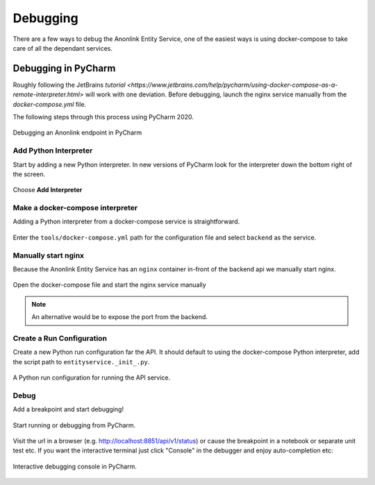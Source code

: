 Debugging
=========

There are a few ways to debug the Anonlink Entity Service, one of the easiest ways is using docker-compose to
take care of all the dependant services.

Debugging in PyCharm
--------------------

Roughly following the JetBrains `tutorial <https://www.jetbrains.com/help/pycharm/using-docker-compose-as-a-remote-interpreter.html>`
will work with one deviation. Before debugging, launch the nginx service manually from the `docker-compose.yml` file.

The following steps through this process using PyCharm 2020.


.. figure:: _static/debugging/1.png
   :alt: Debugging an Anonlink endpoint in PyCharm
   :width: 600px
   :align: center

   Debugging an Anonlink endpoint in PyCharm


Add Python Interpreter
~~~~~~~~~~~~~~~~~~~~~~

Start by adding a new Python interpreter. In new versions of PyCharm
look for the interpreter down the bottom right of the screen.

.. figure:: _static/debugging/2.png
   :alt: Add Python Interpreter
   :width: 600 px
   :align: center

   Choose **Add Interpreter**


Make a docker-compose interpreter
~~~~~~~~~~~~~~~~~~~~~~~~~~~~~~~~~

Adding a Python interpreter from a docker-compose service is straightforward.

.. figure:: _static/debugging/3.png
   :alt: Make a docker-compose interpreter
   :width: 600 px
   :align: center
  
   Enter the ``tools/docker-compose.yml`` path for the configuration file and
   select ``backend`` as the service.


Manually start nginx
~~~~~~~~~~~~~~~~~~~~

Because the Anonlink Entity Service has an ``nginx`` container
in-front of the backend api we manually start nginx.

.. figure:: _static/debugging/4.png
   :alt: Manually start nginx
   :width: 600 px
   :align: center
  
   Open the docker-compose file and start the nginx service manually


.. note::
    An alternative would be to expose the port from the backend.

Create a Run Configuration
~~~~~~~~~~~~~~~~~~~~~~~~~~

Create a new Python run configuration far the API. It should default to using the
docker-compose Python interpreter, add the script path to
``entityservice._init_.py``.

.. figure:: _static/debugging/5.png
   :alt: Create a Run Configuration
   :width: 600 px
   :align: center

   A Python run configuration for running the API service.


Debug
~~~~~

Add a breakpoint and start debugging!

.. figure:: _static/debugging/6.png
   :alt: Debug
   :width: 600 px
   :align: center

   Start running or debugging from PyCharm.

Visit the url in a browser (e.g. http://localhost:8851/api/v1/status) or cause the breakpoint in a notebook or separate unit test etc.
If you want the interactive terminal just click "Console" in the debugger and enjoy auto-completion etc:

.. figure:: _static/debugging/7.png
   :alt: Debug
   :width: 600 px
   :align: center

   Interactive debugging console in PyCharm.

